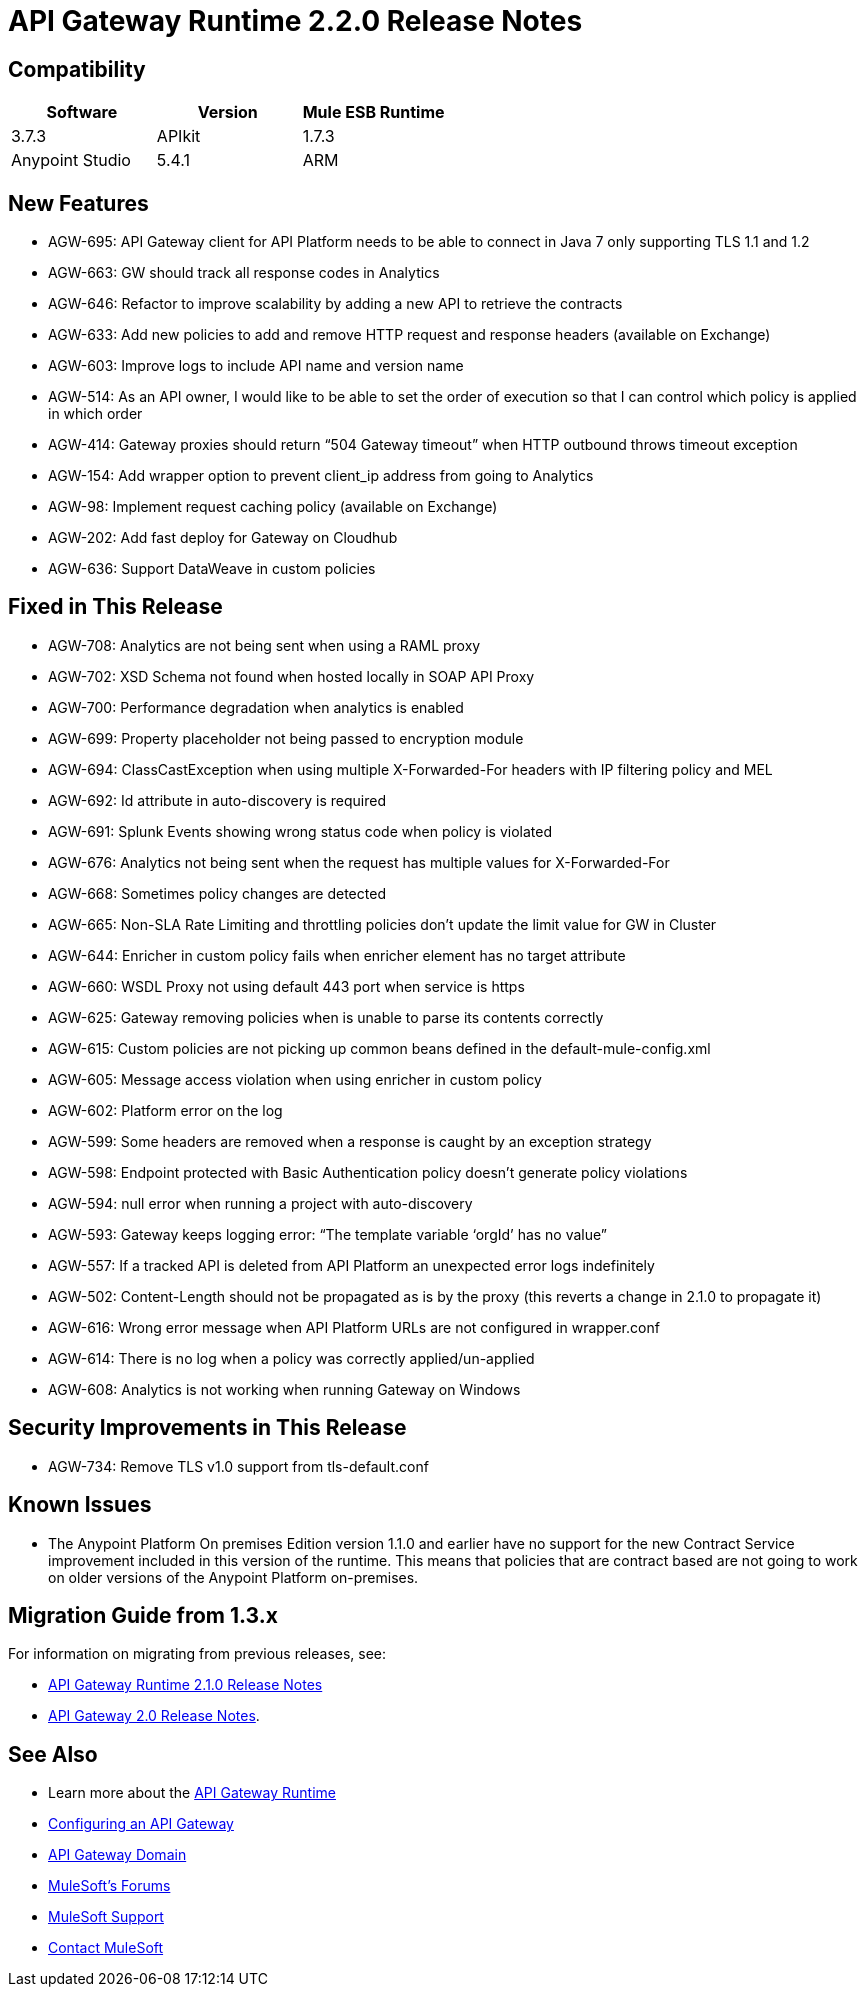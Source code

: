 = API Gateway Runtime 2.2.0 Release Notes
:keywords: api, gateway, 2.2.0, release notes

== Compatibility

[cols=",,",options="header"]
|===
|Software |Version
|Mule ESB Runtime |3.7.3
|APIkit |1.7.3
|Anypoint Studio |5.4.1
|ARM |1.3.1
|===

== New Features

* AGW-695: API Gateway client for API Platform needs to be able to connect in Java 7 only supporting TLS 1.1 and 1.2
* AGW-663: GW should track all response codes in Analytics
* AGW-646: Refactor to improve scalability by adding a new API to retrieve the contracts
* AGW-633: Add new policies to add and remove HTTP request and response headers (available on Exchange)
* AGW-603: Improve logs to include API name and version name
* AGW-514: As an API owner, I would like to be able to set the order of execution so that I can control which policy is applied in which order
* AGW-414: Gateway proxies should return “504 Gateway timeout” when HTTP outbound throws timeout exception
* AGW-154: Add wrapper option to prevent client_ip address from going to Analytics
* AGW-98: Implement request caching policy (available on Exchange)
* AGW-202: Add fast deploy for Gateway on Cloudhub
* AGW-636: Support DataWeave in custom policies


== Fixed in This Release

* AGW-708: Analytics are not being sent when using a RAML proxy
* AGW-702: XSD Schema not found when hosted locally in SOAP API Proxy
* AGW-700: Performance degradation when analytics is enabled
* AGW-699: Property placeholder not being passed to encryption module
* AGW-694: ClassCastException when using multiple X-Forwarded-For headers with IP filtering policy and MEL
* AGW-692: Id attribute in auto-discovery is required
* AGW-691: Splunk Events showing wrong status code when policy is violated
* AGW-676: Analytics not being sent when the request has multiple values for X-Forwarded-For
* AGW-668: Sometimes policy changes are detected
* AGW-665: Non-SLA Rate Limiting and throttling policies don’t update the limit value for GW in Cluster
* AGW-644: Enricher in custom policy fails when enricher element has no target attribute
* AGW-660: WSDL Proxy not using default 443 port when service is https
* AGW-625: Gateway removing policies when is unable to parse its contents correctly
* AGW-615: Custom policies are not picking up common beans defined in the default-mule-config.xml
* AGW-605: Message access violation when using enricher in custom policy
* AGW-602: Platform error on the log
* AGW-599: Some headers are removed when a response is caught by an exception strategy
* AGW-598: Endpoint protected with Basic Authentication policy doesn’t generate policy violations
* AGW-594: null error when running a project with auto-discovery
* AGW-593: Gateway keeps logging error: “The template variable ‘orgId’ has no value”
* AGW-557: If a tracked API is deleted from API Platform an unexpected error logs indefinitely
* AGW-502: Content-Length should not be propagated as is by the proxy (this reverts a change in 2.1.0 to propagate it)
* AGW-616: Wrong error message when API Platform URLs are not configured in wrapper.conf
* AGW-614: There is no log when a policy was correctly applied/un-applied
* AGW-608: Analytics is not working when running Gateway on Windows

== Security Improvements in This Release

* AGW-734: Remove TLS v1.0 support from tls-default.conf

== Known Issues

* The Anypoint Platform On premises Edition version 1.1.0 and earlier have no support for the new Contract Service improvement included in this version of the runtime. This means that policies that are contract based are not going to work on older versions of the Anypoint Platform on-premises.


== Migration Guide from 1.3.x

For information on migrating from previous releases, see:

* link:/release-notes/api-gateway-2.1.0-release-notes[API Gateway Runtime 2.1.0 Release Notes]
* link:/release-notes/api-gateway-2.0-release-notes[API Gateway 2.0 Release Notes].

== See Also

* Learn more about the link:/anypoint-platform-for-apis/api-gateway-101[API Gateway Runtime]
* link:/anypoint-platform-for-apis/configuring-an-api-gateway[Configuring an API Gateway]
* link:/anypoint-platform-for-apis/api-gateway-domain[API Gateway Domain]
* link:http://forums.mulesoft.com[MuleSoft's Forums]
* link:https://www.mulesoft.com/support-and-services/mule-esb-support-license-subscription[MuleSoft Support]
* mailto:support@mulesoft.com[Contact MuleSoft]
